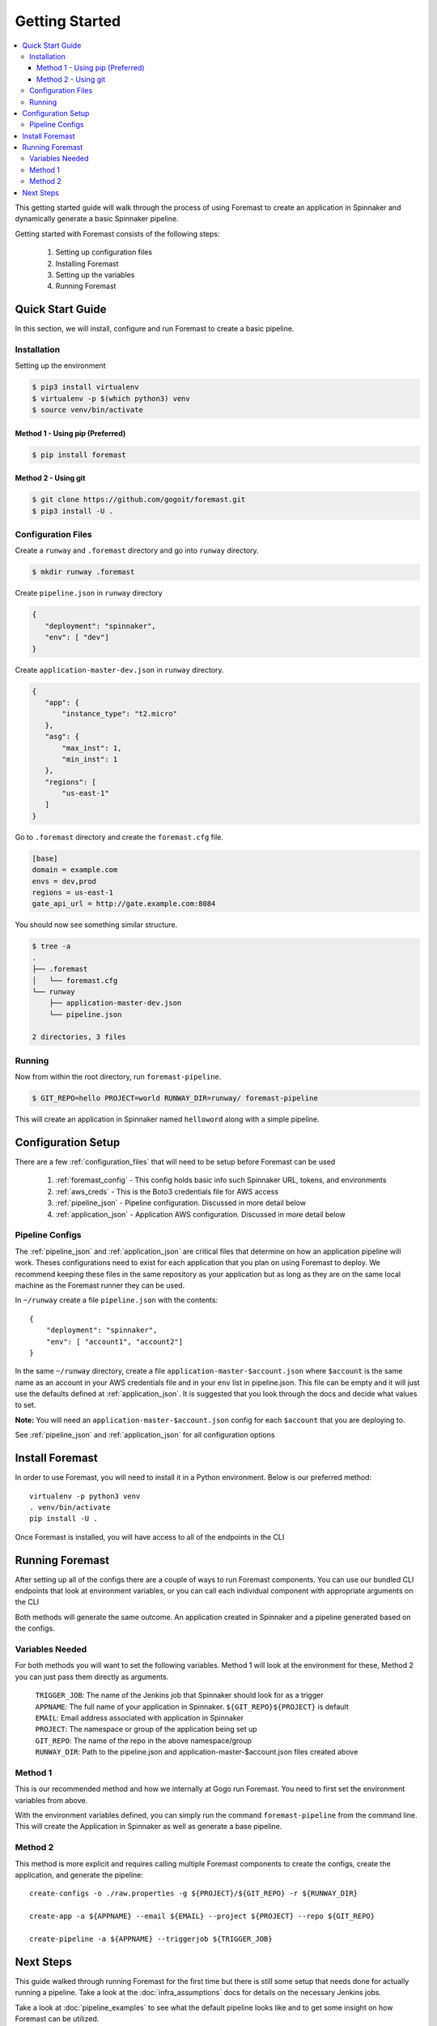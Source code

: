 .. _getting_started:

======================
Getting Started
======================

.. contents::
    :local:

This getting started guide will walk through the process of using Foremast to create an application in Spinnaker and dynamically generate a basic Spinnaker pipeline.


Getting started with Foremast consists of the following steps:

    1. Setting up configuration files
    2. Installing Foremast
    3. Setting up the variables
    4. Running Foremast

Quick Start Guide
-----------------

In this section, we will install, configure and run Foremast to create a basic pipeline.

Installation
************

Setting up the environment

.. code-block:: sh

    $ pip3 install virtualenv
    $ virtualenv -p $(which python3) venv
    $ source venv/bin/activate

Method 1 - Using pip (Preferred)
^^^^^^^^^^^^^^^^^^^^^^^^^^^^^^^^^^

.. code-block:: sh

    $ pip install foremast

Method 2 - Using git
^^^^^^^^^^^^^^^^^^^^^^

.. code-block:: sh

    $ git clone https://github.com/gogoit/foremast.git
    $ pip3 install -U .

Configuration Files
*******************

Create a ``runway`` and ``.foremast`` directory and go into ``runway`` directory.

.. code-block:: sh

    $ mkdir runway .foremast

Create ``pipeline.json`` in ``runway`` directory

.. code-block:: json

    {
       "deployment": "spinnaker",
       "env": [ "dev"]
    }

Create ``application-master-dev.json`` in ``runway`` directory.

.. code-block:: json

    {
       "app": {
           "instance_type": "t2.micro"
       },
       "asg": {
           "max_inst": 1,
           "min_inst": 1
       },
       "regions": [
           "us-east-1"
       ]
    }

Go to ``.foremast`` directory and create the ``foremast.cfg`` file.

.. code-block:: ini

    [base]
    domain = example.com
    envs = dev,prod
    regions = us-east-1
    gate_api_url = http://gate.example.com:8084


You should now see something similar structure.

.. code-block:: sh

    $ tree -a
    .
    ├── .foremast
    │   └── foremast.cfg
    └── runway
        ├── application-master-dev.json
        └── pipeline.json

    2 directories, 3 files


Running
*******

Now from within the root directory, run ``foremast-pipeline``.

.. code-block:: sh

    $ GIT_REPO=hello PROJECT=world RUNWAY_DIR=runway/ foremast-pipeline

This will create an application in Spinnaker named ``helloword`` along with a simple pipeline.

Configuration Setup
-------------------

There are a few :ref:`configuration_files` that will need to be setup before Foremast can be used

    1. :ref:`foremast_config` - This config holds basic info such Spinnaker URL, tokens, and environments
    2. :ref:`aws_creds` - This is the Boto3 credentials file for AWS access
    3. :ref:`pipeline_json` - Pipeline configuration. Discussed in more detail below
    4. :ref:`application_json` - Application AWS configuration. Discussed in more detail below

Pipeline Configs
*******************

The :ref:`pipeline_json` and :ref:`application_json` are critical files that determine on how an application pipeline will work. Theses configurations need to exist for each application that you plan on using Foremast to deploy. We recommend keeping these files in the same repository as your application but as long as they are on the same local machine as the Foremast runner they can be used.

In ``~/runway`` create a file ``pipeline.json`` with the contents::

    {
        "deployment": "spinnaker",
        "env": [ "account1", "account2"]
    }

In the same ``~/runway`` directory, create a file ``application-master-$account.json`` where ``$account`` is the same name as an account in your AWS credentials file and in your ``env`` list in pipeline.json.
This file can be empty and it will just use the defaults defined at :ref:`application_json`. It is suggested that you look through the docs and decide what values to set.

**Note:** You will need an ``application-master-$account.json`` config for each ``$account`` that you are deploying to.

See :ref:`pipeline_json` and :ref:`application_json` for all configuration options


Install Foremast
-----------------

In order to use Foremast, you will need to install it in a Python environment. Below is our preferred method::

    virtualenv -p python3 venv
    . venv/bin/activate
    pip install -U .

Once Foremast is installed, you will have access to all of the endpoints in the CLI

Running Foremast
--------------------

After setting up all of the configs there are a couple of ways to run Foremast components. You can use our bundled CLI endpoints that look at environment variables, or you can call each individual component with appropriate arguments on the CLI

Both methods will generate the same outcome. An application created in Spinnaker and a pipeline generated based on the configs.

Variables Needed
****************

For both methods you will want to set the following variables. Method 1 will look at the environment for these, Method 2 you can just pass them directly as arguments.

    | ``TRIGGER_JOB``: The name of the Jenkins job that Spinnaker should look for as a trigger
    | ``APPNAME``: The full name of your application in Spinnaker. ``${GIT_REPO}${PROJECT}`` is default
    | ``EMAIL``: Email address associated with application in Spinnaker
    | ``PROJECT``: The namespace or group of the application being set up
    | ``GIT_REPO``: The name of the repo in the above namespace/group
    | ``RUNWAY_DIR``: Path to the pipeline.json and application-master-$account.json files created above


Method 1
*********

This is our recommended method and how we internally at Gogo run Foremast. You need to first set the environment variables from above.

With the environment variables defined, you can simply run the command ``foremast-pipeline`` from the command line. This will create the Application in Spinnaker as well as generate a base pipeline.

Method 2
********

This method is more explicit and requires calling multiple Foremast components to create the configs, create the application, and generate the pipeline::

    create-configs -o ./raw.properties -g ${PROJECT}/${GIT_REPO} -r ${RUNWAY_DIR}

    create-app -a ${APPNAME} --email ${EMAIL} --project ${PROJECT} --repo ${GIT_REPO}

    create-pipeline -a ${APPNAME} --triggerjob ${TRIGGER_JOB}



Next Steps
------------------------

This guide walked through running Foremast for the first time but there is still some setup that needs done for actually running a pipeline. Take a look at the :doc:`infra_assumptions` docs for details on the necessary Jenkins jobs.

Take a look at :doc:`pipeline_examples` to see what the default pipeline looks like and to get some insight on how Foremast can be utilized.

This is only the tip of what Foremast can do. It also has functionality for creating scaling policies, setting up AWS infrastructure (elbs, security groups, iam policies, s3 buckets), sending slack notifications, and destroying old infrastructure. Take a look at our internal workflow docs for more detail on how Foremast is used at Gogo.
